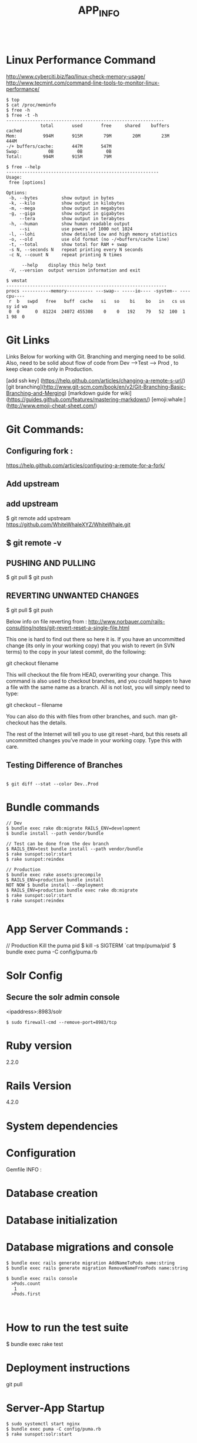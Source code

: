 #+TITLE: APP_INFO
#+BEGIN_SRC
#+END_SRC

* Linux Performance Command
http://www.cyberciti.biz/faq/linux-check-memory-usage/
http://www.tecmint.com/command-line-tools-to-monitor-linux-performance/
#+BEGIN_SRC
$ top 
$ cat /proc/meminfo
$ free -h
$ free -t -h
------------------------------------------------------------
             total       used       free     shared    buffers     cached
Mem:          994M       915M        79M        20M        23M       444M
-/+ buffers/cache:       447M       547M
Swap:           0B         0B         0B
Total:        994M       915M        79M

$ free --help
----------------------------------------------------------
Usage:
 free [options]

Options:
 -b, --bytes         show output in bytes
 -k, --kilo          show output in kilobytes
 -m, --mega          show output in megabytes
 -g, --giga          show output in gigabytes
     --tera          show output in terabytes
 -h, --human         show human readable output
     --si            use powers of 1000 not 1024
 -l, --lohi          show detailed low and high memory statistics
 -o, --old           use old format (no -/+buffers/cache line)
 -t, --total         show total for RAM + swap
 -s N, --seconds N   repeat printing every N seconds
 -c N, --count N     repeat printing N times

      --help    display this help text
 -V, --version  output version information and exit

$ vmstat
-------------------------------------------------------------
procs -----------memory---------- ---swap-- -----io---- -system-- ----cpu----
 r  b   swpd   free   buff  cache   si   so    bi    bo   in   cs us sy id wa
 0  0      0  81224  24072 455308    0    0   192    79   52  100  1  1 98  0
#+END_SRC
* Git Links
Links Below for working with Git.  Branching and merging need to be solid. Also, need to be solid about
flow of code from Dev --->Test ---> Prod , to keep clean code only in Production. 

[add ssh key] (https://help.github.com/articles/changing-a-remote-s-url/)
[git branching](http://www.git-scm.com/book/en/v2/Git-Branching-Basic-Branching-and-Merging)
[markdown guide for wiki] (https://guides.github.com/features/mastering-markdown/)
[emoji:whale:](http://www.emoji-cheat-sheet.com/)

* Git Commands:

** Configuring fork :
https://help.github.com/articles/configuring-a-remote-for-a-fork/ 

** Add upstream 
** add upstream 
$ git remote add upstream https://github.com/WhiteWhaleXYZ/WhiteWhale.git
** $ git remote -v

# origin    https://github.com/YOUR_USERNAME/YOUR_FORK.git (fetch)
# origin    https://github.com/YOUR_USERNAME/YOUR_FORK.git (push)
# upstream  https://github.com/ORIGINAL_OWNER/ORIGINAL_REPOSITORY.git (fetch)
# upstream  https://github.com/ORIGINAL_OWNER/ORIGINAL_REPOSITORY.git (push) 

** PUSHING AND PULLING 
#+BEGIN_SRC:

$ git pull
$ git push 

#+END_SRC:

** REVERTING UNWANTED CHANGES 
#+BEGIN_SRC:

$ git pull
$ git push 

#+END_SRC:

Below info on file reverting from : 
http://www.norbauer.com/rails-consulting/notes/git-revert-reset-a-single-file.html

This one is hard to find out there so here it is. If you have an uncommitted change (its only in your working copy) that you wish to revert (in SVN terms) to the copy in your latest commit, do the following:

git checkout filename

This will checkout the file from HEAD, overwriting your change. This command is also used to checkout branches, and you could happen to have a file with the same name as a branch. All is not lost, you will simply need to type:

git checkout -- filename

You can also do this with files from other branches, and such. man git-checkout has the details.

The rest of the Internet will tell you to use git reset --hard, but this resets all uncommitted changes you’ve made in your working copy. Type this with care.


#+BEGIN_SRC:


#+END_SRC:

** Testing Difference of Branches
#+BEGIN_SRC

$ git diff --stat --color Dev..Prod
#+END_SRC
* Bundle commands 
#+BEGIN_SRC
// Dev 
$ bundle exec rake db:migrate RAILS_ENV=development 
$ bundle install --path vendor/bundle

// Test can be done from the dev branch 
$ RAILS_ENV=test bundle install --path vendor/bundle
$ rake sunspot:solr:start
$ rake sunspot:reindex

// Production 
$ bundle exec rake assets:precompile
$ RAILS_ENV=production bundle install
NOT NOW $ bundle install --deployment
$ RAILS_ENV=production bundle exec rake db:migrate
$ rake sunspot:solr:start
$ rake sunspot:reindex

#+END_SRC
* App Server Commands :
#+BEGIN_SRC:
// Production Kill the puma pid 
$ kill -s SIGTERM `cat tmp/puma/pid`
$ bundle exec puma -C config/puma.rb
#+END_SRC:

* Solr Config
** Secure the solr admin console
<ipaddress>:8983/solr
#+BEGIN_SRC
$ sudo firewall-cmd --remove-port=8983/tcp
#+END_SRC


* Ruby version
2.2.0
* Rails Version
4.2.0
* System dependencies
* Configuration
Gemfile INFO : 
#+BEGIN_SRC: 

#+END_SRC:
* Database creation

* Database initialization
* Database migrations and console
    #+BEGIN_SRC
    $ bundle exec rails generate migration AddNameToPods name:string
    $ bundle exec rails generate migration RemoveNameFromPods name:string

    $ bundle exec rails console
      >Pods.count
       1
      >Pods.first


    #+END_SRC

* How to run the test suite
#+BEGIN_SRC: 
$ bundle exec rake test 
#+END_SRC:
* Deployment instructions
git pull
* Server-App Startup
#+BEGIN_SRC 
$ sudo systemctl start nginx
$ bundle exec puma -C config/puma.rb 
$ rake sunspot:solr:start
#+END_SRC

* Running Tests
$ RAILS_ENV=test rake sunspot:solr:run



